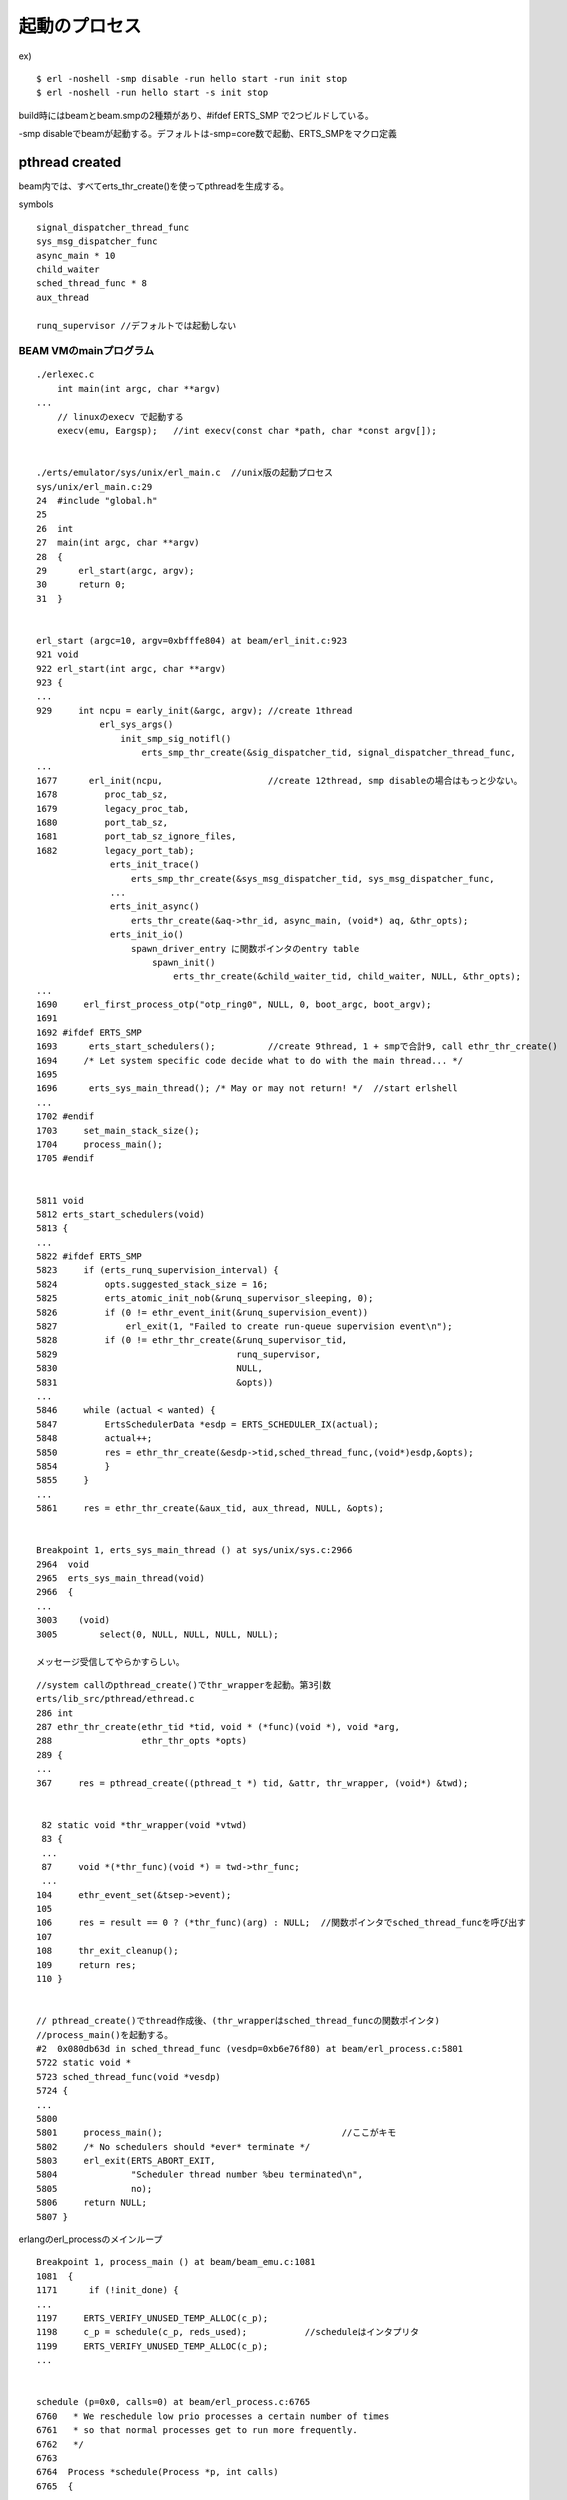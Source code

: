 起動のプロセス
###############################################################################

ex) ::

  $ erl -noshell -smp disable -run hello start -run init stop
  $ erl -noshell -run hello start -s init stop

build時にはbeamとbeam.smpの2種類があり、#ifdef ERTS_SMP で2つビルドしている。

-smp disableでbeamが起動する。デフォルトは-smp=core数で起動、ERTS_SMPをマクロ定義

pthread created
*******************************************************************************

beam内では、すべてerts_thr_create()を使ってpthreadを生成する。

symbols ::

  signal_dispatcher_thread_func
  sys_msg_dispatcher_func
  async_main * 10
  child_waiter
  sched_thread_func * 8
  aux_thread

  runq_supervisor //デフォルトでは起動しない


BEAM VMのmainプログラム
===============================================================================

::

  ./erlexec.c
      int main(int argc, char **argv)
  ...
      // linuxのexecv で起動する
      execv(emu, Eargsp);   //int execv(const char *path, char *const argv[]);


  ./erts/emulator/sys/unix/erl_main.c  //unix版の起動プロセス
  sys/unix/erl_main.c:29
  24  #include "global.h"
  25
  26  int
  27  main(int argc, char **argv)
  28  {
  29      erl_start(argc, argv);
  30      return 0;
  31  }


  erl_start (argc=10, argv=0xbfffe804) at beam/erl_init.c:923
  921 void
  922 erl_start(int argc, char **argv)
  923 {
  ...
  929     int ncpu = early_init(&argc, argv); //create 1thread
              erl_sys_args()
                  init_smp_sig_notifl()
                      erts_smp_thr_create(&sig_dispatcher_tid, signal_dispatcher_thread_func,
  ...
  1677      erl_init(ncpu,                    //create 12thread, smp disableの場合はもっと少ない。
  1678         proc_tab_sz,
  1679         legacy_proc_tab,
  1680         port_tab_sz,
  1681         port_tab_sz_ignore_files,
  1682         legacy_port_tab);
                erts_init_trace()
                    erts_smp_thr_create(&sys_msg_dispatcher_tid, sys_msg_dispatcher_func,
                ...
                erts_init_async()
                    erts_thr_create(&aq->thr_id, async_main, (void*) aq, &thr_opts);
                erts_init_io()
                    spawn_driver_entry に関数ポインタのentry table
                        spawn_init()
                            erts_thr_create(&child_waiter_tid, child_waiter, NULL, &thr_opts);
  ...
  1690     erl_first_process_otp("otp_ring0", NULL, 0, boot_argc, boot_argv);
  1691
  1692 #ifdef ERTS_SMP
  1693      erts_start_schedulers();          //create 9thread, 1 + smpで合計9, call ethr_thr_create()
  1694     /* Let system specific code decide what to do with the main thread... */
  1695
  1696      erts_sys_main_thread(); /* May or may not return! */  //start erlshell
  ...
  1702 #endif
  1703     set_main_stack_size();
  1704     process_main();
  1705 #endif


  5811 void
  5812 erts_start_schedulers(void)
  5813 {
  ...
  5822 #ifdef ERTS_SMP
  5823     if (erts_runq_supervision_interval) {
  5824         opts.suggested_stack_size = 16;
  5825         erts_atomic_init_nob(&runq_supervisor_sleeping, 0);
  5826         if (0 != ethr_event_init(&runq_supervision_event))
  5827             erl_exit(1, "Failed to create run-queue supervision event\n");
  5828         if (0 != ethr_thr_create(&runq_supervisor_tid,
  5829                                  runq_supervisor,
  5830                                  NULL,
  5831                                  &opts))
  ...
  5846     while (actual < wanted) {
  5847         ErtsSchedulerData *esdp = ERTS_SCHEDULER_IX(actual);
  5848         actual++;
  5850         res = ethr_thr_create(&esdp->tid,sched_thread_func,(void*)esdp,&opts);
  5854         }
  5855     }
  ...
  5861     res = ethr_thr_create(&aux_tid, aux_thread, NULL, &opts);


  Breakpoint 1, erts_sys_main_thread () at sys/unix/sys.c:2966
  2964  void
  2965  erts_sys_main_thread(void)
  2966  {
  ...
  3003    (void)
  3005        select(0, NULL, NULL, NULL, NULL);

  メッセージ受信してやらかすらしい。


::

  //system callのpthread_create()でthr_wrapperを起動。第3引数
  erts/lib_src/pthread/ethread.c
  286 int
  287 ethr_thr_create(ethr_tid *tid, void * (*func)(void *), void *arg,
  288                 ethr_thr_opts *opts)
  289 {
  ...
  367     res = pthread_create((pthread_t *) tid, &attr, thr_wrapper, (void*) &twd);


   82 static void *thr_wrapper(void *vtwd)
   83 {
   ...
   87     void *(*thr_func)(void *) = twd->thr_func;
   ...
  104     ethr_event_set(&tsep->event);
  105
  106     res = result == 0 ? (*thr_func)(arg) : NULL;  //関数ポインタでsched_thread_funcを呼び出す
  107
  108     thr_exit_cleanup();
  109     return res;
  110 }


  // pthread_create()でthread作成後、(thr_wrapperはsched_thread_funcの関数ポインタ)
  //process_main()を起動する。
  #2  0x080db63d in sched_thread_func (vesdp=0xb6e76f80) at beam/erl_process.c:5801
  5722 static void *
  5723 sched_thread_func(void *vesdp)
  5724 {
  ...
  5800
  5801     process_main();                                  //ここがキモ
  5802     /* No schedulers should *ever* terminate */
  5803     erl_exit(ERTS_ABORT_EXIT,
  5804              "Scheduler thread number %beu terminated\n",
  5805              no);
  5806     return NULL;
  5807 }

erlangのerl_processのメインループ

::

  Breakpoint 1, process_main () at beam/beam_emu.c:1081
  1081  {
  1171      if (!init_done) {
  ...
  1197     ERTS_VERIFY_UNUSED_TEMP_ALLOC(c_p);
  1198     c_p = schedule(c_p, reds_used);           //scheduleはインタプリタ
  1199     ERTS_VERIFY_UNUSED_TEMP_ALLOC(c_p);
  ...


  schedule (p=0x0, calls=0) at beam/erl_process.c:6765
  6760   * We reschedule low prio processes a certain number of times 
  6761   * so that normal processes get to run more frequently. 
  6762   */
  6763
  6764  Process *schedule(Process *p, int calls)
  6765  {
  ...
  7017        scheduler_wait(&fcalls, esdp, rq);    //hello world


  Breakpoint 2, scheduler_wait at beam/erl_process.c:2288
  2286  static void
  2287  scheduler_wait(int *fcalls, ErtsSchedulerData *esdp, ErtsRunQueue *rq)
  2288  {
  ...
  2343      erts_thr_progress_prepare_wait(esdp);   //nest call scheduler_wait()
  ...
  2385    sched_active(esdp->no, rq);


  scheduler_waitから戻ってきたのかも。
  beam/beam_emu.c::process_main()
  ...
  1205      PROCESS_MAIN_CHK_LOCKS(c_p);
  ...

  process_main()が全opcodeのインタプリタ兼context switchになっているみたい。


BEAM VM
*******************************************************************************


emulator OpCase
===============================================================================

int同士の加算

::

  OpCase(i_plus_jId):

    if (is_both_small(tmp_arg1, tmp_arg2)) {
      Sint i = signed_val(tmp_arg1) + signed_val(tmp_arg2);
      if (MY_IS_SSMALL(i)) {
        result = make_small(i);
        STORE_ARITH_RESULT(result);
      }
    }
    arith_func = ARITH_FUNC(mixed_plus);
    goto do_big_arith2;

tmp_arg1 と tmp_arg2 がどちらもsmallだったら、 signed_val()した値を + で加算する。

加算結果がSMALLだったら、STORE


breakpoint memo
*******************************************************************************

::

  main

  process_main 8th

  scheduler_wait

::

  $ break process_main
  $ run -noshell -smp disable -run hello start -run init stop
  $ c
  $ c

-smp disableだとbeamのほうを起動する。-smp 2くらいでbeam.smpがよいかも
